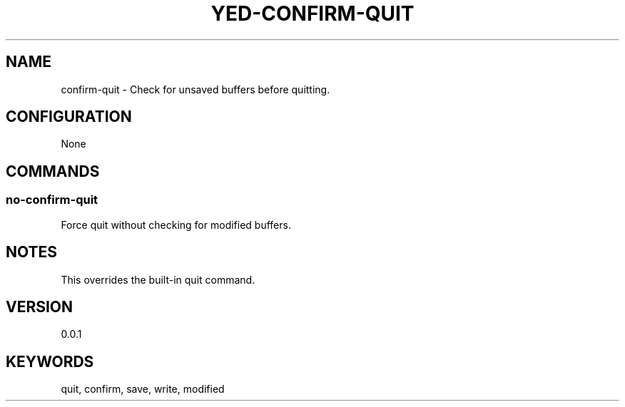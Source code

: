 .TH YED-CONFIRM-QUIT 7 "YED Plugin Manuals" "" "YED Plugin Manuals"
.SH NAME
confirm-quit \- Check for unsaved buffers before quitting.
.SH CONFIGURATION
None
.SH COMMANDS
.SS no-confirm-quit
Force quit without checking for modified buffers.
.SH NOTES
This overrides the built-in quit command.
.SH VERSION
0.0.1
.SH KEYWORDS
quit, confirm, save, write, modified
